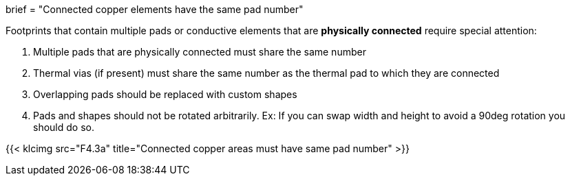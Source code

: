 +++
brief = "Connected copper elements have the same pad number"
+++

Footprints that contain multiple pads or conductive elements that are *physically connected* require special attention:

. Multiple pads that are physically connected must share the same number
. Thermal vias (if present) must share the same number as the thermal pad to which they are connected
. Overlapping pads should be replaced with custom shapes
. Pads and shapes should not be rotated arbitrarily. Ex: If you can swap width and height to avoid a 90deg rotation you should do so.

{{< klcimg src="F4.3a" title="Connected copper areas must have same pad number" >}}